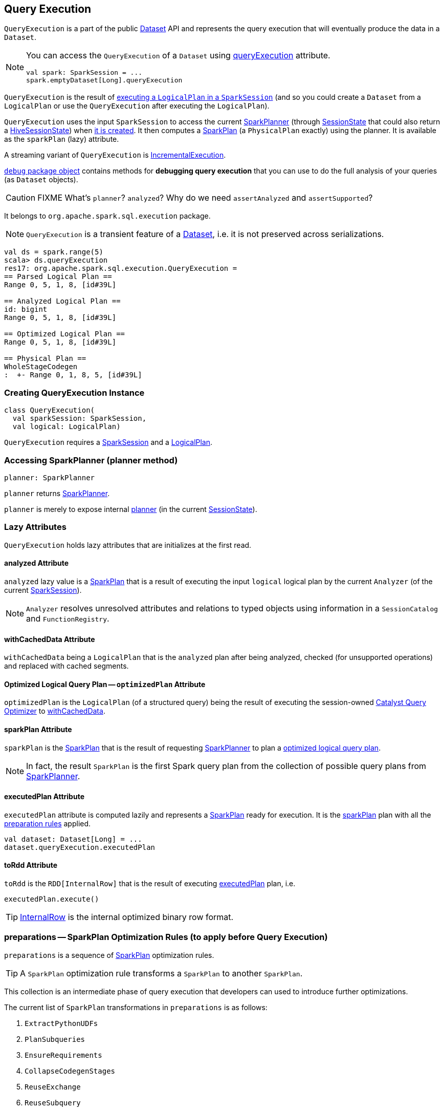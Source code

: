 == [[QueryExecution]] Query Execution

`QueryExecution` is a part of the public link:spark-sql-dataset.adoc[Dataset] API and represents the query execution that will eventually produce the data in a `Dataset`.

[NOTE]
====
You can access the `QueryExecution` of a `Dataset` using link:spark-sql-dataset.adoc#queryExecution[queryExecution] attribute.

[source, scala]
----
val spark: SparkSession = ...
spark.emptyDataset[Long].queryExecution
----
====

`QueryExecution` is the result of link:spark-sql-sessionstate.adoc#executePlan[executing a `LogicalPlan` in a `SparkSession`] (and so you could create a `Dataset` from a `LogicalPlan` or use the `QueryExecution` after executing the `LogicalPlan`).

`QueryExecution` uses the input `SparkSession` to access the current link:spark-sql-queryplanner.adoc#SparkPlanner[SparkPlanner] (through link:spark-sql-sessionstate.adoc[SessionState] that could also return a link:spark-sql-queryplanner.adoc#HiveSessionState[HiveSessionState]) when <<creating-instance, it is created>>. It then computes a link:spark-sql-spark-plan.adoc[SparkPlan] (a `PhysicalPlan` exactly) using the planner. It is available as the `sparkPlan` (lazy) attribute.

A streaming variant of `QueryExecution` is <<IncrementalExecution, IncrementalExecution>>.

link:spark-sql-debugging-execution.adoc[`debug` package object] contains methods for *debugging query execution* that you can use to do the full analysis of your queries (as `Dataset` objects).

CAUTION: FIXME What's `planner`? `analyzed`? Why do we need `assertAnalyzed` and `assertSupported`?

It belongs to `org.apache.spark.sql.execution` package.

NOTE: `QueryExecution` is a transient feature of a link:spark-sql-dataset.adoc[Dataset], i.e. it is not preserved across serializations.

[source, scala]
----
val ds = spark.range(5)
scala> ds.queryExecution
res17: org.apache.spark.sql.execution.QueryExecution =
== Parsed Logical Plan ==
Range 0, 5, 1, 8, [id#39L]

== Analyzed Logical Plan ==
id: bigint
Range 0, 5, 1, 8, [id#39L]

== Optimized Logical Plan ==
Range 0, 5, 1, 8, [id#39L]

== Physical Plan ==
WholeStageCodegen
:  +- Range 0, 1, 8, 5, [id#39L]
----

=== [[creating-instance]] Creating QueryExecution Instance

[source, scala]
----
class QueryExecution(
  val sparkSession: SparkSession,
  val logical: LogicalPlan)
----

`QueryExecution` requires a link:spark-sql-sparksession.adoc[SparkSession] and a link:spark-sql-logical-plan.adoc[LogicalPlan].

=== [[planner]] Accessing SparkPlanner (planner method)

[source, scala]
----
planner: SparkPlanner
----

`planner` returns link:spark-sql-queryplanner.adoc#SparkPlanner[SparkPlanner].

`planner` is merely to expose internal link:spark-sql-sessionstate.adoc#planner[planner] (in the current link:spark-sql-sessionstate.adoc[SessionState]).

=== [[lazy-attributes]] Lazy Attributes

`QueryExecution` holds lazy attributes that are initializes at the first read.

==== [[analyzed]] analyzed Attribute

`analyzed` lazy value is a link:spark-sql-spark-plan.adoc[SparkPlan] that is a result of executing the input `logical` logical plan by the current `Analyzer` (of the current link:spark-sql-sparksession.adoc[SparkSession]).

NOTE: `Analyzer` resolves unresolved attributes and relations to typed objects using information in a `SessionCatalog` and `FunctionRegistry`.

==== [[withCachedData]] withCachedData Attribute

`withCachedData` being a `LogicalPlan` that is the `analyzed` plan after being analyzed, checked (for unsupported operations) and replaced with cached segments.

==== [[optimizedPlan]] Optimized Logical Query Plan -- `optimizedPlan` Attribute

`optimizedPlan` is the `LogicalPlan` (of a structured query) being the result of executing the session-owned link:spark-sql-sessionstate.adoc#optimizer[Catalyst Query Optimizer] to <<withCachedData, withCachedData>>.

==== [[sparkPlan]] sparkPlan Attribute

`sparkPlan` is the link:spark-sql-spark-plan.adoc[SparkPlan] that is the result of requesting <<planner, SparkPlanner>> to plan a <<optimizedPlan, optimized logical query plan>>.

NOTE: In fact, the result `SparkPlan` is the first Spark query plan from the collection of possible query plans from <<planner, SparkPlanner>>.

==== [[executedPlan]] executedPlan Attribute

`executedPlan` attribute is computed lazily and represents a link:spark-sql-spark-plan.adoc[SparkPlan] ready for execution. It is the <<sparkPlan, sparkPlan>> plan with all the <<preparations, preparation rules>> applied.

[source, scala]
----
val dataset: Dataset[Long] = ...
dataset.queryExecution.executedPlan
----

==== [[toRdd]] toRdd Attribute

`toRdd` is the `RDD[InternalRow]` that is the result of executing <<executedPlan, executedPlan>> plan, i.e.

[source, scala]
----
executedPlan.execute()
----

TIP: link:spark-sql-InternalRow.adoc[InternalRow] is the internal optimized binary row format.

=== [[preparations]] preparations -- SparkPlan Optimization Rules (to apply before Query Execution)

`preparations` is a sequence of link:spark-sql-spark-plan.adoc[SparkPlan] optimization rules.

TIP: A `SparkPlan` optimization rule transforms a `SparkPlan` to another `SparkPlan`.

This collection is an intermediate phase of query execution that developers can used to introduce further optimizations.

The current list of `SparkPlan` transformations in `preparations` is as follows:

1. `ExtractPythonUDFs`
2. `PlanSubqueries`
3. `EnsureRequirements`
4. `CollapseCodegenStages`
5. `ReuseExchange`
6. `ReuseSubquery`

NOTE: The transformation rules applied in order to the physical plan before execution, i.e. they generate a `SparkPlan` when <<executedPlan, executedPlan>> lazy value is accessed.

=== [[IncrementalExecution]] IncrementalExecution

`IncrementalExecution` is a custom `QueryExecution` with `OutputMode`, `checkpointLocation`, and `currentBatchId`.

It lives in `org.apache.spark.sql.execution.streaming` package.

CAUTION: FIXME What is `stateStrategy`?

Stateful operators in the query plan are numbered using `operatorId` that starts with `0`.

`IncrementalExecution` adds one `Rule[SparkPlan]` called `state` to <<preparations, preparations>> sequence of rules as the first element.

CAUTION: FIXME What does `IncrementalExecution` do? Where is it used?
